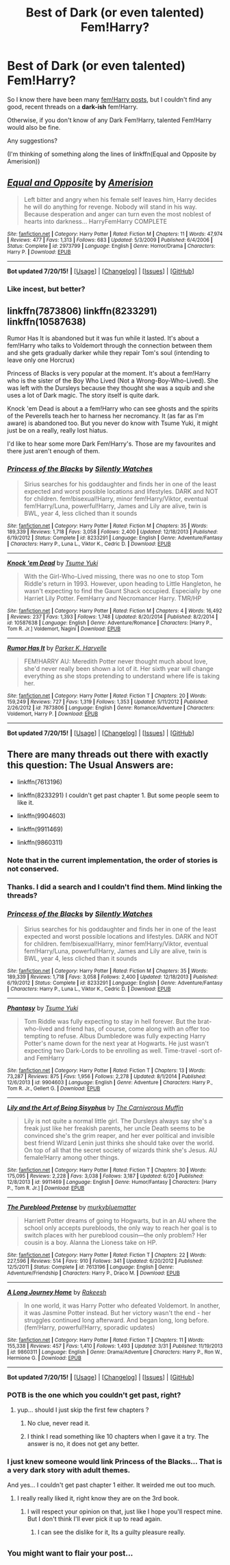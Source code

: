 #+TITLE: Best of Dark (or even talented) Fem!Harry?

* Best of Dark (or even talented) Fem!Harry?
:PROPERTIES:
:Author: tusing
:Score: 10
:DateUnix: 1437724343.0
:DateShort: 2015-Jul-24
:FlairText: Request
:END:
So I know there have been many [[http://www.reddit.com/r/HPfanfiction/comments/3e4vnj/looking_for_threads_three_tips/][fem!Harry posts]], but I couldn't find any good, recent threads on a *dark-ish* fem!Harry.

Otherwise, if you don't know of any Dark Fem!Harry, talented Fem!Harry would also be fine.

Any suggestions?

(I'm thinking of something along the lines of linkffn(Equal and Opposite by Amerision))


** [[http://www.fanfiction.net/s/2973799/1/][*/Equal and Opposite/*]] by [[https://www.fanfiction.net/u/968386/Amerision][/Amerision/]]

#+begin_quote
  Left bitter and angry when his female self leaves him, Harry decides he will do anything for revenge. Nobody will stand in his way. Because desperation and anger can turn even the most noblest of hearts into darkness... HarryFemHarry COMPLETE
#+end_quote

^{/Site/: [[http://www.fanfiction.net/][fanfiction.net]] *|* /Category/: Harry Potter *|* /Rated/: Fiction M *|* /Chapters/: 11 *|* /Words/: 47,974 *|* /Reviews/: 477 *|* /Favs/: 1,313 *|* /Follows/: 683 *|* /Updated/: 5/3/2009 *|* /Published/: 6/4/2006 *|* /Status/: Complete *|* /id/: 2973799 *|* /Language/: English *|* /Genre/: Horror/Drama *|* /Characters/: Harry P. *|* /Download/: [[http://ficsave.com/?story_url=https://www.fanfiction.net/s/2973799/1/Equal-and-Opposite&format=epub&auto_download=yes][EPUB]]}

--------------

*Bot updated 7/20/15!* *|* [[[https://github.com/tusing/reddit-ffn-bot/wiki/Usage][Usage]]] | [[[https://github.com/tusing/reddit-ffn-bot/wiki/Changelog][Changelog]]] | [[[https://github.com/tusing/reddit-ffn-bot/issues/][Issues]]] | [[[https://github.com/tusing/reddit-ffn-bot/][GitHub]]]
:PROPERTIES:
:Author: FanfictionBot
:Score: 3
:DateUnix: 1437724393.0
:DateShort: 2015-Jul-24
:END:

*** Like incest, but better?
:PROPERTIES:
:Author: Karinta
:Score: 4
:DateUnix: 1437774413.0
:DateShort: 2015-Jul-25
:END:


** linkffn(7873806) linkffn(8233291) linkffn(10587638)

Rumor Has It is abandoned but it was fun while it lasted. It's about a fem!Harry who talks to Voldemort through the connection between them and she gets gradually darker while they repair Tom's soul (intending to leave only one Horcrux)

Princess of Blacks is very popular at the moment. It's about a fem!Harry who is the sister of the Boy Who Lived (Not a Wrong-Boy-Who-Lived). She was left with the Dursleys because they thought she was a squib and she uses a lot of Dark magic. The story itself is quite dark.

Knock 'em Dead is about a a fem!Harry who can see ghosts and the spirits of the Peverells teach her to harness her necromancy. It (as far as I'm aware) is abandoned too. But you never do know with Tsume Yuki, it might just be on a really, really lost hiatus.

I'd like to hear some more Dark Fem!Harry's. Those are my favourites and there just aren't enough of them.
:PROPERTIES:
:Author: Kadinz
:Score: 3
:DateUnix: 1437726721.0
:DateShort: 2015-Jul-24
:END:

*** [[http://www.fanfiction.net/s/8233291/1/][*/Princess of the Blacks/*]] by [[https://www.fanfiction.net/u/4036441/Silently-Watches][/Silently Watches/]]

#+begin_quote
  Sirius searches for his goddaughter and finds her in one of the least expected and worst possible locations and lifestyles. DARK and NOT for children. fem!bisexual!Harry, minor fem!Harry/Viktor, eventual fem!Harry/Luna, powerful!Harry, James and Lily are alive, twin is BWL, year 4, less cliched than it sounds
#+end_quote

^{/Site/: [[http://www.fanfiction.net/][fanfiction.net]] *|* /Category/: Harry Potter *|* /Rated/: Fiction M *|* /Chapters/: 35 *|* /Words/: 189,339 *|* /Reviews/: 1,718 *|* /Favs/: 3,058 *|* /Follows/: 2,400 *|* /Updated/: 12/18/2013 *|* /Published/: 6/19/2012 *|* /Status/: Complete *|* /id/: 8233291 *|* /Language/: English *|* /Genre/: Adventure/Fantasy *|* /Characters/: Harry P., Luna L., Viktor K., Cedric D. *|* /Download/: [[http://ficsave.com/?story_url=https://www.fanfiction.net/s/8233291&format=epub&auto_download=yes][EPUB]]}

--------------

[[http://www.fanfiction.net/s/10587638/1/][*/Knock 'em Dead/*]] by [[https://www.fanfiction.net/u/2221413/Tsume-Yuki][/Tsume Yuki/]]

#+begin_quote
  With the Girl-Who-Lived missing, there was no one to stop Tom Riddle's return in 1993. However, upon heading to Little Hangleton, he wasn't expecting to find the Gaunt Shack occupied. Especially by one Harriet Lily Potter. FemHarry and Necromancer Harry. TMR/HP
#+end_quote

^{/Site/: [[http://www.fanfiction.net/][fanfiction.net]] *|* /Category/: Harry Potter *|* /Rated/: Fiction M *|* /Chapters/: 4 *|* /Words/: 16,492 *|* /Reviews/: 237 *|* /Favs/: 1,393 *|* /Follows/: 1,748 *|* /Updated/: 8/20/2014 *|* /Published/: 8/2/2014 *|* /id/: 10587638 *|* /Language/: English *|* /Genre/: Adventure/Romance *|* /Characters/: [Harry P., Tom R. Jr.] Voldemort, Nagini *|* /Download/: [[http://ficsave.com/?story_url=https://www.fanfiction.net/s/10587638&format=epub&auto_download=yes][EPUB]]}

--------------

[[http://www.fanfiction.net/s/7873806/1/][*/Rumor Has It/*]] by [[https://www.fanfiction.net/u/3642846/Parker-K-Harvelle][/Parker K. Harvelle/]]

#+begin_quote
  FEM!HARRY AU: Meredith Potter never thought much about love, she'd never really been shown a lot of it. Her sixth year will change everything as she stops pretending to understand where life is taking her.
#+end_quote

^{/Site/: [[http://www.fanfiction.net/][fanfiction.net]] *|* /Category/: Harry Potter *|* /Rated/: Fiction T *|* /Chapters/: 20 *|* /Words/: 159,249 *|* /Reviews/: 727 *|* /Favs/: 1,319 *|* /Follows/: 1,353 *|* /Updated/: 5/11/2012 *|* /Published/: 2/26/2012 *|* /id/: 7873806 *|* /Language/: English *|* /Genre/: Romance/Adventure *|* /Characters/: Voldemort, Harry P. *|* /Download/: [[http://ficsave.com/?story_url=https://www.fanfiction.net/s/7873806&format=epub&auto_download=yes][EPUB]]}

--------------

*Bot updated 7/20/15!* *|* [[[https://github.com/tusing/reddit-ffn-bot/wiki/Usage][Usage]]] | [[[https://github.com/tusing/reddit-ffn-bot/wiki/Changelog][Changelog]]] | [[[https://github.com/tusing/reddit-ffn-bot/issues/][Issues]]] | [[[https://github.com/tusing/reddit-ffn-bot/][GitHub]]]
:PROPERTIES:
:Author: FanfictionBot
:Score: 2
:DateUnix: 1437726751.0
:DateShort: 2015-Jul-24
:END:


** There are many threads out there with exactly this question: The Usual Answers are:

- linkffn(7613196)

- linkffn(8233291) I couldn't get past chapter 1. But some people seem to like it.

- linkffn(9904603)

- linkffn(9911469)

- linkffn(9860311)
:PROPERTIES:
:Author: pokefinder2
:Score: 3
:DateUnix: 1437726648.0
:DateShort: 2015-Jul-24
:END:

*** Note that in the current implementation, the order of stories is not conserved.
:PROPERTIES:
:Author: StuxCrystal
:Score: 5
:DateUnix: 1437727714.0
:DateShort: 2015-Jul-24
:END:


*** Thanks. I did a search and I couldn't find them. Mind linking the threads?
:PROPERTIES:
:Author: tusing
:Score: 2
:DateUnix: 1437726733.0
:DateShort: 2015-Jul-24
:END:


*** [[http://www.fanfiction.net/s/8233291/1/][*/Princess of the Blacks/*]] by [[https://www.fanfiction.net/u/4036441/Silently-Watches][/Silently Watches/]]

#+begin_quote
  Sirius searches for his goddaughter and finds her in one of the least expected and worst possible locations and lifestyles. DARK and NOT for children. fem!bisexual!Harry, minor fem!Harry/Viktor, eventual fem!Harry/Luna, powerful!Harry, James and Lily are alive, twin is BWL, year 4, less cliched than it sounds
#+end_quote

^{/Site/: [[http://www.fanfiction.net/][fanfiction.net]] *|* /Category/: Harry Potter *|* /Rated/: Fiction M *|* /Chapters/: 35 *|* /Words/: 189,339 *|* /Reviews/: 1,718 *|* /Favs/: 3,058 *|* /Follows/: 2,400 *|* /Updated/: 12/18/2013 *|* /Published/: 6/19/2012 *|* /Status/: Complete *|* /id/: 8233291 *|* /Language/: English *|* /Genre/: Adventure/Fantasy *|* /Characters/: Harry P., Luna L., Viktor K., Cedric D. *|* /Download/: [[http://ficsave.com/?story_url=https://www.fanfiction.net/s/8233291&format=epub&auto_download=yes][EPUB]]}

--------------

[[http://www.fanfiction.net/s/9904603/1/][*/Phantasy/*]] by [[https://www.fanfiction.net/u/2221413/Tsume-Yuki][/Tsume Yuki/]]

#+begin_quote
  Tom Riddle was fully expecting to stay in hell forever. But the brat-who-lived and friend has, of course, come along with an offer too tempting to refuse. Albus Dumbledore was fully expecting Harry Potter's name down for the next year at Hogwarts. He just wasn't expecting two Dark-Lords to be enrolling as well. Time-travel -sort of- and FemHarry
#+end_quote

^{/Site/: [[http://www.fanfiction.net/][fanfiction.net]] *|* /Category/: Harry Potter *|* /Rated/: Fiction T *|* /Chapters/: 13 *|* /Words/: 73,287 *|* /Reviews/: 875 *|* /Favs/: 1,956 *|* /Follows/: 2,278 *|* /Updated/: 8/1/2014 *|* /Published/: 12/6/2013 *|* /id/: 9904603 *|* /Language/: English *|* /Genre/: Adventure *|* /Characters/: Harry P., Tom R. Jr., Gellert G. *|* /Download/: [[http://ficsave.com/?story_url=https://www.fanfiction.net/s/9904603&format=epub&auto_download=yes][EPUB]]}

--------------

[[http://www.fanfiction.net/s/9911469/1/][*/Lily and the Art of Being Sisyphus/*]] by [[https://www.fanfiction.net/u/1318815/The-Carnivorous-Muffin][/The Carnivorous Muffin/]]

#+begin_quote
  Lily is not quite a normal little girl. The Dursleys always say she's a freak just like her freakish parents, her uncle Death seems to be convinced she's the grim reaper, and her ever political and invisible best friend Wizard Lenin just thinks she should take over the world. On top of all that the secret society of wizards think she's Jesus. AU female!Harry among other things.
#+end_quote

^{/Site/: [[http://www.fanfiction.net/][fanfiction.net]] *|* /Category/: Harry Potter *|* /Rated/: Fiction T *|* /Chapters/: 30 *|* /Words/: 175,095 *|* /Reviews/: 2,228 *|* /Favs/: 3,038 *|* /Follows/: 3,187 *|* /Updated/: 6/20 *|* /Published/: 12/8/2013 *|* /id/: 9911469 *|* /Language/: English *|* /Genre/: Humor/Fantasy *|* /Characters/: [Harry P., Tom R. Jr.] *|* /Download/: [[http://ficsave.com/?story_url=https://www.fanfiction.net/s/9911469&format=epub&auto_download=yes][EPUB]]}

--------------

[[http://www.fanfiction.net/s/7613196/1/][*/The Pureblood Pretense/*]] by [[https://www.fanfiction.net/u/3489773/murkybluematter][/murkybluematter/]]

#+begin_quote
  Harriett Potter dreams of going to Hogwarts, but in an AU where the school only accepts purebloods, the only way to reach her goal is to switch places with her pureblood cousin---the only problem? Her cousin is a boy. Alanna the Lioness take on HP.
#+end_quote

^{/Site/: [[http://www.fanfiction.net/][fanfiction.net]] *|* /Category/: Harry Potter *|* /Rated/: Fiction T *|* /Chapters/: 22 *|* /Words/: 227,596 *|* /Reviews/: 514 *|* /Favs/: 910 *|* /Follows/: 341 *|* /Updated/: 6/20/2012 *|* /Published/: 12/5/2011 *|* /Status/: Complete *|* /id/: 7613196 *|* /Language/: English *|* /Genre/: Adventure/Friendship *|* /Characters/: Harry P., Draco M. *|* /Download/: [[http://ficsave.com/?story_url=https://www.fanfiction.net/s/7613196&format=epub&auto_download=yes][EPUB]]}

--------------

[[http://www.fanfiction.net/s/9860311/1/][*/A Long Journey Home/*]] by [[https://www.fanfiction.net/u/236698/Rakeesh][/Rakeesh/]]

#+begin_quote
  In one world, it was Harry Potter who defeated Voldemort. In another, it was Jasmine Potter instead. But her victory wasn't the end - her struggles continued long afterward. And began long, long before. (fem!Harry, powerful!Harry, sporadic updates)
#+end_quote

^{/Site/: [[http://www.fanfiction.net/][fanfiction.net]] *|* /Category/: Harry Potter *|* /Rated/: Fiction T *|* /Chapters/: 11 *|* /Words/: 155,338 *|* /Reviews/: 457 *|* /Favs/: 1,410 *|* /Follows/: 1,493 *|* /Updated/: 3/31 *|* /Published/: 11/19/2013 *|* /id/: 9860311 *|* /Language/: English *|* /Genre/: Drama/Adventure *|* /Characters/: Harry P., Ron W., Hermione G. *|* /Download/: [[http://ficsave.com/?story_url=https://www.fanfiction.net/s/9860311&format=epub&auto_download=yes][EPUB]]}

--------------

*Bot updated 7/20/15!* *|* [[[https://github.com/tusing/reddit-ffn-bot/wiki/Usage][Usage]]] | [[[https://github.com/tusing/reddit-ffn-bot/wiki/Changelog][Changelog]]] | [[[https://github.com/tusing/reddit-ffn-bot/issues/][Issues]]] | [[[https://github.com/tusing/reddit-ffn-bot/][GitHub]]]
:PROPERTIES:
:Author: FanfictionBot
:Score: 2
:DateUnix: 1437726853.0
:DateShort: 2015-Jul-24
:END:


*** POTB is the one which you couldn't get past, right?
:PROPERTIES:
:Author: Karinta
:Score: 2
:DateUnix: 1437774468.0
:DateShort: 2015-Jul-25
:END:

**** yup... should I just skip the first few chapters ?
:PROPERTIES:
:Author: pokefinder2
:Score: 2
:DateUnix: 1437777149.0
:DateShort: 2015-Jul-25
:END:

***** No clue, never read it.
:PROPERTIES:
:Author: Karinta
:Score: 2
:DateUnix: 1437777387.0
:DateShort: 2015-Jul-25
:END:


***** I think I read something like 10 chapters when I gave it a try. The answer is no, it does not get any better.
:PROPERTIES:
:Author: onlytoask
:Score: 2
:DateUnix: 1437783987.0
:DateShort: 2015-Jul-25
:END:


*** I just knew someone would link Princess of the Blacks... That is a very dark story with adult themes.

And yes... I couldn't get past chapter 1 either. It weirded me out too much.
:PROPERTIES:
:Author: Cersei_nemo
:Score: 2
:DateUnix: 1437785804.0
:DateShort: 2015-Jul-25
:END:

**** I really really liked it, right know they are on the 3rd book.
:PROPERTIES:
:Author: Zantroy
:Score: 1
:DateUnix: 1442553642.0
:DateShort: 2015-Sep-18
:END:

***** I will respect your opinion on that, just like I hope you'll respect mine. But I don't think I'll ever pick it up to read again.
:PROPERTIES:
:Author: Cersei_nemo
:Score: 2
:DateUnix: 1442591083.0
:DateShort: 2015-Sep-18
:END:

****** I can see the dislike for it, Its a guilty pleasure really.
:PROPERTIES:
:Author: Zantroy
:Score: 1
:DateUnix: 1442592309.0
:DateShort: 2015-Sep-18
:END:


** ^{You might want to flair your post...}
:PROPERTIES:
:Score: 2
:DateUnix: 1437752328.0
:DateShort: 2015-Jul-24
:END:
